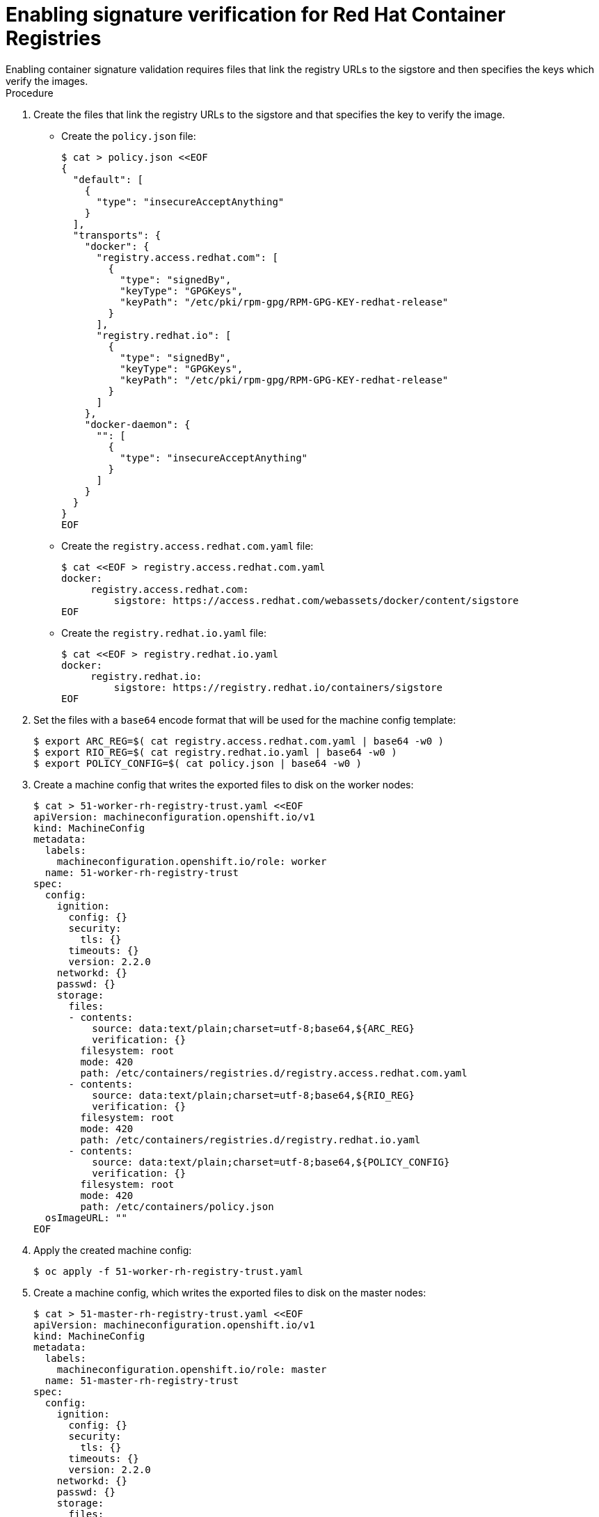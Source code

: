 // Module included in the following assemblies:
//
// * security/container_security/security-container-signature.adoc

:_content-type: PROCEDURE
[id="containers-signature-verify-enable_{context}"]
= Enabling signature verification for Red Hat Container Registries
Enabling container signature validation requires files that link the registry URLs to the sigstore and then specifies the keys which verify the images.

.Procedure
. Create the files that link the registry URLs to the sigstore and that specifies the key to verify the image.

** Create the `policy.json` file:
+
[source,terminal]
----
$ cat > policy.json <<EOF
{
  "default": [
    {
      "type": "insecureAcceptAnything"
    }
  ],
  "transports": {
    "docker": {
      "registry.access.redhat.com": [
        {
          "type": "signedBy",
          "keyType": "GPGKeys",
          "keyPath": "/etc/pki/rpm-gpg/RPM-GPG-KEY-redhat-release"
        }
      ],
      "registry.redhat.io": [
        {
          "type": "signedBy",
          "keyType": "GPGKeys",
          "keyPath": "/etc/pki/rpm-gpg/RPM-GPG-KEY-redhat-release"
        }
      ]
    },
    "docker-daemon": {
      "": [
        {
          "type": "insecureAcceptAnything"
        }
      ]
    }
  }
}
EOF
----

** Create the `registry.access.redhat.com.yaml` file:
+
[source,terminal]
----
$ cat <<EOF > registry.access.redhat.com.yaml
docker:
     registry.access.redhat.com:
         sigstore: https://access.redhat.com/webassets/docker/content/sigstore
EOF
----

** Create the `registry.redhat.io.yaml` file:
+
[source,terminal]
----
$ cat <<EOF > registry.redhat.io.yaml
docker:
     registry.redhat.io:
         sigstore: https://registry.redhat.io/containers/sigstore
EOF
----

. Set the files with a `base64` encode format that will be used for the machine config template:
+
[source,terminal]
----
$ export ARC_REG=$( cat registry.access.redhat.com.yaml | base64 -w0 )
$ export RIO_REG=$( cat registry.redhat.io.yaml | base64 -w0 )
$ export POLICY_CONFIG=$( cat policy.json | base64 -w0 )
----

. Create a machine config that writes the exported files to disk on the worker nodes:
+
[source,terminal]
----
$ cat > 51-worker-rh-registry-trust.yaml <<EOF
apiVersion: machineconfiguration.openshift.io/v1
kind: MachineConfig
metadata:
  labels:
    machineconfiguration.openshift.io/role: worker
  name: 51-worker-rh-registry-trust
spec:
  config:
    ignition:
      config: {}
      security:
        tls: {}
      timeouts: {}
      version: 2.2.0
    networkd: {}
    passwd: {}
    storage:
      files:
      - contents:
          source: data:text/plain;charset=utf-8;base64,${ARC_REG}
          verification: {}
        filesystem: root
        mode: 420
        path: /etc/containers/registries.d/registry.access.redhat.com.yaml
      - contents:
          source: data:text/plain;charset=utf-8;base64,${RIO_REG}
          verification: {}
        filesystem: root
        mode: 420
        path: /etc/containers/registries.d/registry.redhat.io.yaml
      - contents:
          source: data:text/plain;charset=utf-8;base64,${POLICY_CONFIG}
          verification: {}
        filesystem: root
        mode: 420
        path: /etc/containers/policy.json
  osImageURL: ""
EOF
----

. Apply the created machine config:
+
[source,terminal]
----
$ oc apply -f 51-worker-rh-registry-trust.yaml
----

. Create a machine config, which writes the exported files to disk on the master nodes:
+
[source,terminal]
----
$ cat > 51-master-rh-registry-trust.yaml <<EOF
apiVersion: machineconfiguration.openshift.io/v1
kind: MachineConfig
metadata:
  labels:
    machineconfiguration.openshift.io/role: master
  name: 51-master-rh-registry-trust
spec:
  config:
    ignition:
      config: {}
      security:
        tls: {}
      timeouts: {}
      version: 2.2.0
    networkd: {}
    passwd: {}
    storage:
      files:
      - contents:
          source: data:text/plain;charset=utf-8;base64,${ARC_REG}
          verification: {}
        filesystem: root
        mode: 420
        path: /etc/containers/registries.d/registry.access.redhat.com.yaml
      - contents:
          source: data:text/plain;charset=utf-8;base64,${RIO_REG}
          verification: {}
        filesystem: root
        mode: 420
        path: /etc/containers/registries.d/registry.redhat.io.yaml
      - contents:
          source: data:text/plain;charset=utf-8;base64,${POLICY_CONFIG}
          verification: {}
        filesystem: root
        mode: 420
        path: /etc/containers/policy.json
  osImageURL: ""
EOF
----

. Apply the master machine config changes to the cluster:
+
[source,terminal]
----
$ oc apply -f 51-master-rh-registry-trust.yaml
----
